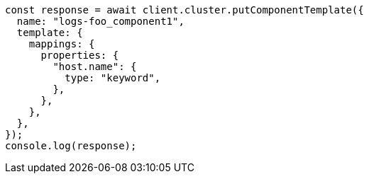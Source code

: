 // This file is autogenerated, DO NOT EDIT
// Use `node scripts/generate-docs-examples.js` to generate the docs examples

[source, js]
----
const response = await client.cluster.putComponentTemplate({
  name: "logs-foo_component1",
  template: {
    mappings: {
      properties: {
        "host.name": {
          type: "keyword",
        },
      },
    },
  },
});
console.log(response);
----

